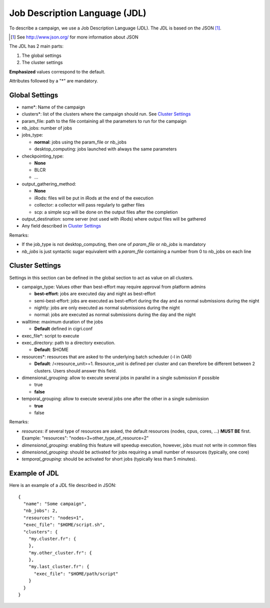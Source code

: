 Job Description Language (JDL)
==============================

To describe a campaign, we use a Job Description Language (JDL). The
JDL is based on the JSON [#]_. 

.. [#] See http://www.json.org/ for more information about JSON

The JDL has 2 main parts:

#. The global settings
#. The cluster settings

**Emphasized** values correspond to the default.

Attributes followed by a "*" are mandatory.

Global Settings
---------------

- name*: Name of the campaign
- clusters*: list of the clusters where the campaign should run. See
  `Cluster Settings`_
- param_file: path to the file containing all the parameters to run
  for the campaign
- nb_jobs: number of jobs
- jobs_type: 

  - **normal**: jobs using the param_file or nb_jobs
  - desktop_computing: jobs launched with always the same parameters

- checkpointing_type:
  
  - **None**
  - BLCR
  - ...

- output_gathering_method: 

  - **None**
  - iRods: files will be put in iRods at the end of the execution
  - collector: a collector will pass regularly to gather files
  - scp: a simple scp will be done on the output files after the
    completion

- output_destination: some server (not used with iRods) where output
  files will be gathered
- Any field described in `Cluster Settings`_

Remarks:

- If the job_type is not desktop_computing, then one of *param_file*
  or *nb_jobs* is mandatory
- *nb_jobs* is just syntactic sugar equivalent with a *param_file*
  containing a number from 0 to nb_jobs on each line

Cluster Settings
----------------

Settings in this section can be defined in the global section to act
as value on all clusters.

- campaign_type: Values other than best-effort may require approval
  from platform admins

  - **best-effort**: jobs are executed day and night as best-effort
  - semi-best-effort: jobs are executed as best-effort during the day
    and as normal submissions during the night
  - nightly: jobs are only executed as normal submissions during the
    night
  - normal: jobs are executed as normal submissions during the day and
    the night

- walltime: maximum duration of the jobs

  - **Default** defined in cigri.conf

- exec_file*: script to execute
- exec_directory: path to a directory execution.

  - **Default**: $HOME

- resources*: resources that are asked to the underlying batch
  scheduler (-l in OAR)
  
  - **Default**: /<resource_unit>=1. Resource_unit is defined per
    cluster and can therefore be different between 2 clusters. Users
    should answer this field.

- dimensional_grouping: allow to execute several jobs in parallel in a
  single submission if possible

  - true
  - **false**

- temporal_grouping: allow to execute several jobs one after the other
  in a single submission

  - **true**
  - false

Remarks:

- *resources*: if several type of resources are asked, the default
  resources (nodes, cpus, cores, ...) **MUST BE** first. Example:
  "resources": "nodes=3+other_type_of_resource=2"
- *dimensional_grouping*: enabling this feature will speedup
  execution, however, jobs must not write in common files
- *dimensional_grouping*: should be activated for jobs requiring a
  small number of resources (typically, one core)
- *temporal_grouping*: should be activated for short jobs (typically
  less than 5 minutes).

Example of JDL
--------------
Here is an example of a JDL file described in JSON: ::

  {
    "name": "Some campaign",
    "nb_jobs": 2,
    "resources": "nodes=1",
    "exec_file": "$HOME/script.sh",
    "clusters": {
      "my.cluster.fr": {
      },
      "my.other_cluster.fr": {
      },
      "my.last_cluster.fr": {
        "exec_file": "$HOME/path/script"
      }
    }
  }

